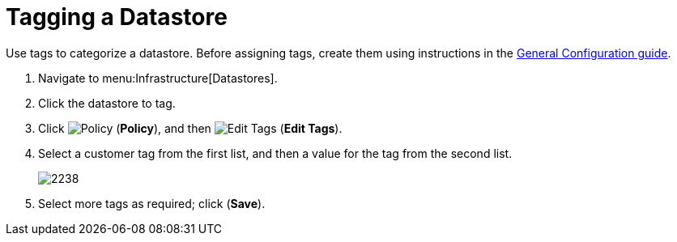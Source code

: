 = Tagging a Datastore

Use tags to categorize a datastore.
Before assigning tags, create them using instructions in the link:https://access.redhat.com/documentation/en/red-hat-cloudforms/4.0/general-configuration/general-configuration[General Configuration guide].

. Navigate to menu:Infrastructure[Datastores]. 
. Click the datastore to tag. 
. Click  image:images/1941.png[Policy] (*Policy*), and then  image:images/2158.png[Edit Tags] (*Edit Tags*).  
. Select a customer tag from the first list, and then a value for the tag from the second list. 
+
image::images/2238.png[]
+
. Select more tags as required; click (*Save*).

